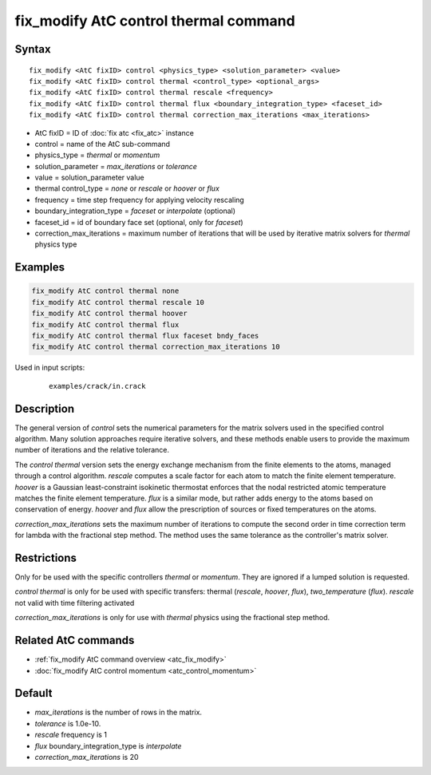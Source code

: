 .. index:: fix_modify AtC control thermal

fix_modify AtC control thermal command
======================================

Syntax
""""""

.. parsed-literal::

   fix_modify <AtC fixID> control <physics_type> <solution_parameter> <value>
   fix_modify <AtC fixID> control thermal <control_type> <optional_args>
   fix_modify <AtC fixID> control thermal rescale <frequency>
   fix_modify <AtC fixID> control thermal flux <boundary_integration_type> <faceset_id>
   fix_modify <AtC fixID> control thermal correction_max_iterations <max_iterations>

* AtC fixID = ID of :doc:`fix atc <fix_atc>` instance
* control = name of the AtC sub-command
* physics_type = *thermal* or *momentum*
* solution_parameter = *max_iterations* or *tolerance*
* value = solution_parameter value
* thermal control_type = *none* or *rescale* or *hoover* or *flux*
* frequency = time step frequency for applying velocity rescaling
* boundary_integration_type = *faceset* or *interpolate* (optional)
* faceset_id = id of boundary face set (optional, only for *faceset*)
* correction_max_iterations = maximum number of iterations that will be used by iterative matrix solvers for *thermal* physics type

Examples
""""""""

.. code-block:: LAMMPS

   fix_modify AtC control thermal none
   fix_modify AtC control thermal rescale 10
   fix_modify AtC control thermal hoover
   fix_modify AtC control thermal flux
   fix_modify AtC control thermal flux faceset bndy_faces
   fix_modify AtC control thermal correction_max_iterations 10

Used in input scripts:

  .. parsed-literal::

       examples/crack/in.crack

Description
"""""""""""

The general version of *control* sets the numerical parameters for the
matrix solvers used in the specified control algorithm.  Many solution
approaches require iterative solvers, and these methods enable users to
provide the maximum number of iterations and the relative tolerance.

The *control thermal* version sets the energy exchange mechanism from
the finite elements to the atoms, managed through a control algorithm.
*rescale* computes a scale factor for each atom to match the finite
element temperature.  *hoover* is a Gaussian least-constraint isokinetic
thermostat enforces that the nodal restricted atomic temperature matches
the finite element temperature.  *flux* is a similar mode, but rather
adds energy to the atoms based on conservation of energy. *hoover* and
*flux* allow the prescription of sources or fixed temperatures on the
atoms.

*correction_max_iterations* sets the maximum number of iterations to
compute the second order in time correction term for lambda with the
fractional step method. The method uses the same tolerance as the
controller's matrix solver.

Restrictions
""""""""""""

Only for be used with the specific controllers *thermal* or *momentum*.
They are ignored if a lumped solution is requested.

*control thermal* is only for be used with specific transfers: thermal (*rescale*, *hoover*, *flux*\ ), *two_temperature* (*flux*\ ).
*rescale* not valid with time filtering activated

*correction_max_iterations* is only for use with *thermal* physics using
the fractional step method.

Related AtC commands
""""""""""""""""""""

- :ref:`fix_modify AtC command overview <atc_fix_modify>`
- :doc:`fix_modify AtC control momentum <atc_control_momentum>`

Default
"""""""

- *max_iterations* is the number of rows in the matrix.
- *tolerance* is 1.0e-10.
- *rescale* frequency is 1
- *flux* boundary_integration_type is *interpolate*
- *correction_max_iterations* is 20
